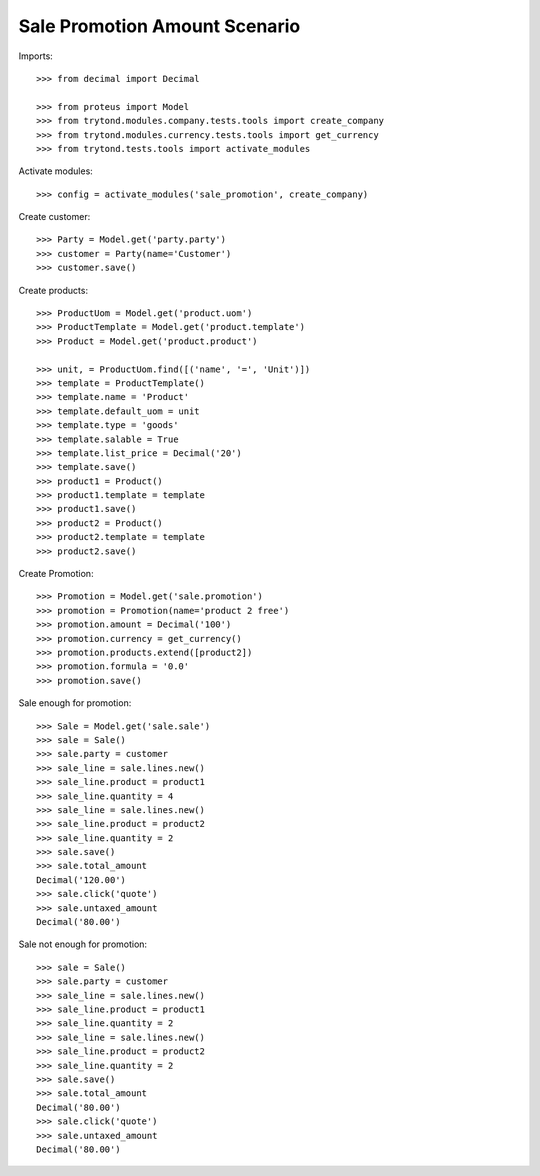 ==============================
Sale Promotion Amount Scenario
==============================

Imports::

    >>> from decimal import Decimal

    >>> from proteus import Model
    >>> from trytond.modules.company.tests.tools import create_company
    >>> from trytond.modules.currency.tests.tools import get_currency
    >>> from trytond.tests.tools import activate_modules

Activate modules::

    >>> config = activate_modules('sale_promotion', create_company)

Create customer::

    >>> Party = Model.get('party.party')
    >>> customer = Party(name='Customer')
    >>> customer.save()

Create products::

    >>> ProductUom = Model.get('product.uom')
    >>> ProductTemplate = Model.get('product.template')
    >>> Product = Model.get('product.product')

    >>> unit, = ProductUom.find([('name', '=', 'Unit')])
    >>> template = ProductTemplate()
    >>> template.name = 'Product'
    >>> template.default_uom = unit
    >>> template.type = 'goods'
    >>> template.salable = True
    >>> template.list_price = Decimal('20')
    >>> template.save()
    >>> product1 = Product()
    >>> product1.template = template
    >>> product1.save()
    >>> product2 = Product()
    >>> product2.template = template
    >>> product2.save()

Create Promotion::

    >>> Promotion = Model.get('sale.promotion')
    >>> promotion = Promotion(name='product 2 free')
    >>> promotion.amount = Decimal('100')
    >>> promotion.currency = get_currency()
    >>> promotion.products.extend([product2])
    >>> promotion.formula = '0.0'
    >>> promotion.save()

Sale enough for promotion::

    >>> Sale = Model.get('sale.sale')
    >>> sale = Sale()
    >>> sale.party = customer
    >>> sale_line = sale.lines.new()
    >>> sale_line.product = product1
    >>> sale_line.quantity = 4
    >>> sale_line = sale.lines.new()
    >>> sale_line.product = product2
    >>> sale_line.quantity = 2
    >>> sale.save()
    >>> sale.total_amount
    Decimal('120.00')
    >>> sale.click('quote')
    >>> sale.untaxed_amount
    Decimal('80.00')

Sale not enough for promotion::

    >>> sale = Sale()
    >>> sale.party = customer
    >>> sale_line = sale.lines.new()
    >>> sale_line.product = product1
    >>> sale_line.quantity = 2
    >>> sale_line = sale.lines.new()
    >>> sale_line.product = product2
    >>> sale_line.quantity = 2
    >>> sale.save()
    >>> sale.total_amount
    Decimal('80.00')
    >>> sale.click('quote')
    >>> sale.untaxed_amount
    Decimal('80.00')
